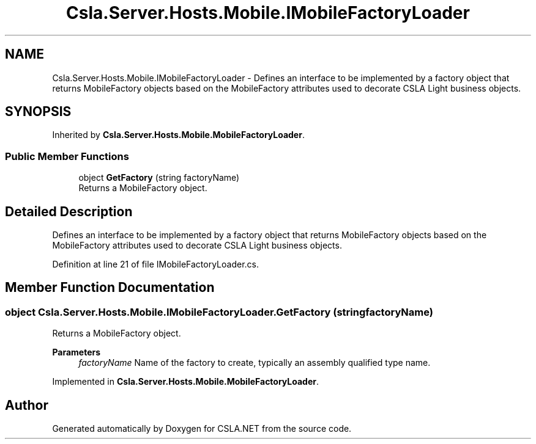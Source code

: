 .TH "Csla.Server.Hosts.Mobile.IMobileFactoryLoader" 3 "Thu Jul 22 2021" "Version 5.4.2" "CSLA.NET" \" -*- nroff -*-
.ad l
.nh
.SH NAME
Csla.Server.Hosts.Mobile.IMobileFactoryLoader \- Defines an interface to be implemented by a factory object that returns MobileFactory objects based on the MobileFactory attributes used to decorate CSLA Light business objects\&.  

.SH SYNOPSIS
.br
.PP
.PP
Inherited by \fBCsla\&.Server\&.Hosts\&.Mobile\&.MobileFactoryLoader\fP\&.
.SS "Public Member Functions"

.in +1c
.ti -1c
.RI "object \fBGetFactory\fP (string factoryName)"
.br
.RI "Returns a MobileFactory object\&. "
.in -1c
.SH "Detailed Description"
.PP 
Defines an interface to be implemented by a factory object that returns MobileFactory objects based on the MobileFactory attributes used to decorate CSLA Light business objects\&. 


.PP
Definition at line 21 of file IMobileFactoryLoader\&.cs\&.
.SH "Member Function Documentation"
.PP 
.SS "object Csla\&.Server\&.Hosts\&.Mobile\&.IMobileFactoryLoader\&.GetFactory (string factoryName)"

.PP
Returns a MobileFactory object\&. 
.PP
\fBParameters\fP
.RS 4
\fIfactoryName\fP Name of the factory to create, typically an assembly qualified type name\&. 
.RE
.PP

.PP
Implemented in \fBCsla\&.Server\&.Hosts\&.Mobile\&.MobileFactoryLoader\fP\&.

.SH "Author"
.PP 
Generated automatically by Doxygen for CSLA\&.NET from the source code\&.
